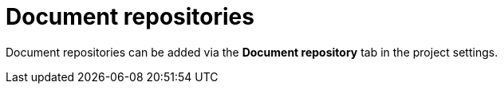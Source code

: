 [[sect_external-search-repos]]
= Document repositories

Document repositories can be added via the **Document repository** tab in the project settings.
